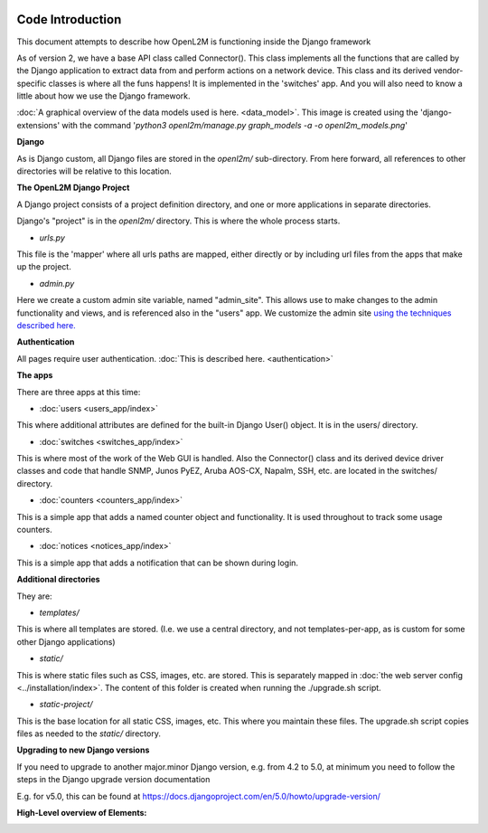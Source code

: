 .. image:: ../_static/openl2m_logo.png

Code Introduction
=================

This document attempts to describe how OpenL2M is functioning inside the Django framework

As of version 2, we have a base API class called Connector(). This class implements
all the functions that are called by the Django application to extract data from and perform actions on a network device.
This class and its derived vendor-specific classes is where all the funs happens! It is implemented in the 'switches' app.
And you will also need to know a little about how we use the Django framework.

:doc:`A graphical overview of the data models used is here. <data_model>`.
This image is created using the 'django-extensions' with the command
'*python3 openl2m/manage.py graph_models -a -o openl2m_models.png*'

**Django**

As is Django custom, all Django files are stored in the *openl2m/* sub-directory.
From here forward, all references to other directories will be relative to this location.

**The OpenL2M Django Project**

A Django project consists of a project definition directory, and one or more applications in separate directories.

Django's "project" is in the *openl2m/* directory. This is where the whole process starts.

* *urls.py*

This file is the 'mapper' where all urls paths are mapped, either directly or by
including url files from the apps that make up the project.

* *admin.py*

Here we create a custom admin site variable, named "admin_site".
This allows use to make changes to the admin functionality and views,
and is referenced also in the "users" app. We customize the admin site
`using the techniques described here.
<https://docs.djangoproject.com/en/5.0/ref/contrib/admin/#hooking-adminsite-to-urlconf>`_

**Authentication**

All pages require user authentication. :doc:`This is described here. <authentication>`

**The apps**

There are three apps at this time:

* :doc:`users <users_app/index>`

This where additional attributes are defined for the built-in Django User()
object. It is in the users/ directory.

* :doc:`switches <switches_app/index>`

This is where most of the work of the Web GUI is handled. Also the Connector() class and
its derived device driver classes and code
that handle SNMP, Junos PyEZ, Aruba AOS-CX, Napalm, SSH, etc. are located in the switches/ directory.

* :doc:`counters <counters_app/index>`

This is a simple app that adds a named counter object and functionality. It is used throughout to track some usage counters.

* :doc:`notices <notices_app/index>`

This is a simple app that adds a notification that can be shown during login.


**Additional directories**

They are:

* *templates/*

This is where all templates are stored. (I.e. we use a central directory,
and not templates-per-app, as is custom for some other Django applications)

* *static/*

This is where static files such as CSS, images, etc. are stored.
This is separately mapped in :doc:`the web server config <../installation/index>`.
The content of this folder is created when running the ./upgrade.sh script.

* *static-project/*

This is the base location for all static CSS, images, etc.
This where you maintain these files. The upgrade.sh script copies
files as needed to the *static/* directory.


**Upgrading to new Django versions**

If you need to upgrade to another major.minor Django version, e.g. from 4.2 to 5.0,
at minimum you need to follow the steps in the Django upgrade version documentation

E.g. for v5.0, this can be found at https://docs.djangoproject.com/en/5.0/howto/upgrade-version/

**High-Level overview of Elements:**

.. image:: ../_static/openl2m-architecture.png

